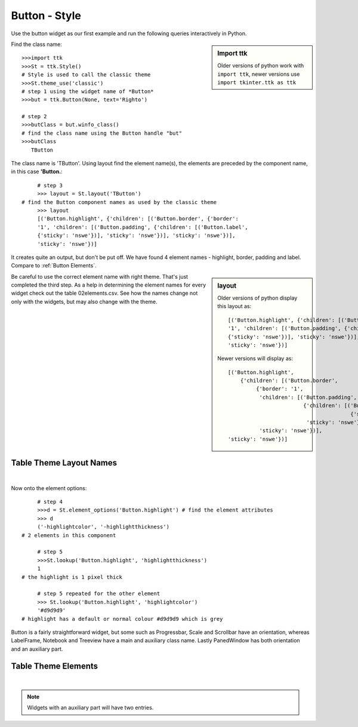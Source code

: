 ﻿==============
Button - Style
==============

Use the button widget as our first example and run the following queries 
interactively in Python. 

.. sidebar:: Import ttk
    
    Older versions of python work with ``import ttk``, newer versions use
    ``import tkinter.ttk as ttk``

Find the class name::

   >>>import ttk
   >>>St = ttk.Style()  
   # Style is used to call the classic theme
   >>>St.theme_use('classic')
   # step 1 using the widget name of *Button*
   >>>but = ttk.Button(None, text='Righto') 
 
   # step 2 
   >>>butClass = but.winfo_class() 
   # find the class name using the Button handle "but"
   >>>butClass
      TButton

The class name is 'TButton'. Using layout find the element name(s), 
the elements are preceded by the component name, in this case **'Button.**::

	# step 3
	>>> layout = St.layout('TButton')
   # find the Button component names as used by the classic theme
	>>> layout 
	[('Button.highlight', {'children': [('Button.border', {'border':
	'1', 'children': [('Button.padding', {'children': [('Button.label',
	{'sticky': 'nswe'})], 'sticky': 'nswe'})], 'sticky': 'nswe'})],
	'sticky': 'nswe'})]

It creates quite an output, but don't be put off. We have found 4 element 
names - highlight, border, padding and label. Compare to :ref:`Button Elements`.

.. sidebar:: layout

    Older versions of python display this layout as::
    
        [('Button.highlight', {'children': [('Button.border', {'border':
        '1', 'children': [('Button.padding', {'children': [('Button.label',
        {'sticky': 'nswe'})], 'sticky': 'nswe'})], 'sticky': 'nswe'})],
        'sticky': 'nswe'})]
        
    Newer versions will display as::

        [('Button.highlight',
            {'children': [('Button.border',
                 {'border': '1',
                  'children': [('Button.padding',
                                {'children': [('Button.label',
                                               {'sticky': 'nswe'})],
                                 'sticky': 'nswe'})],
                  'sticky': 'nswe'})],
        'sticky': 'nswe'})]

Be careful to use the correct element name with right theme. That's just 
completed the third step. As a help in determining the element names for 
every widget check out the table 02elements.csv. See how the names change 
not only with the widgets, but may also change with the theme. 

Table Theme Layout Names
------------------------

.. raw:: html

   <details>
   <summary><a>Show/Hide <b> Table </b> 02names.csv </a></summary>

.. csv-table:: 02names.csv
   :file: /tables/02names.csv
   :header-rows: 1
   :delim: ;
   :widths: 20, 15

.. raw:: html

   </details>

|


Now onto the element options::

	# step 4 
	>>>d = St.element_options('Button.highlight') # find the element attributes
	>>> d
	('-highlightcolor', '-highlightthickness') 
   # 2 elements in this component
   
	# step 5 
	>>>St.lookup('Button.highlight', 'highlightthickness')
	1 
   # the highlight is 1 pixel thick
   
	# step 5 repeated for the other element
	>>> St.lookup('Button.highlight', 'highlightcolor')
	'#d9d9d9' 
   # highlight has a default or normal colour #d9d9d9 which is grey

Button is a fairly straightforward widget, but some such as Progressbar, 
Scale and Scrollbar have an orientation, whereas LabelFrame, Notebook and 
Treeview have a main and auxiliary class name. Lastly PanedWindow has both 
orientation and an auxiliary part. 

Table Theme Elements
----------------------

.. raw:: html

   <details>
   <summary><a>Show/Hide <b> Table </b> 02elements.csv </a></summary>

.. csv-table:: 02elements.csv
   :file: /tables/02elements.csv
   :header-rows: 1
   :delim: ;
   :widths: 15, 45, 45, 45, 45

.. raw:: html

   </details>

|

.. note:: 

   Widgets with an auxiliary part will have two entries.

